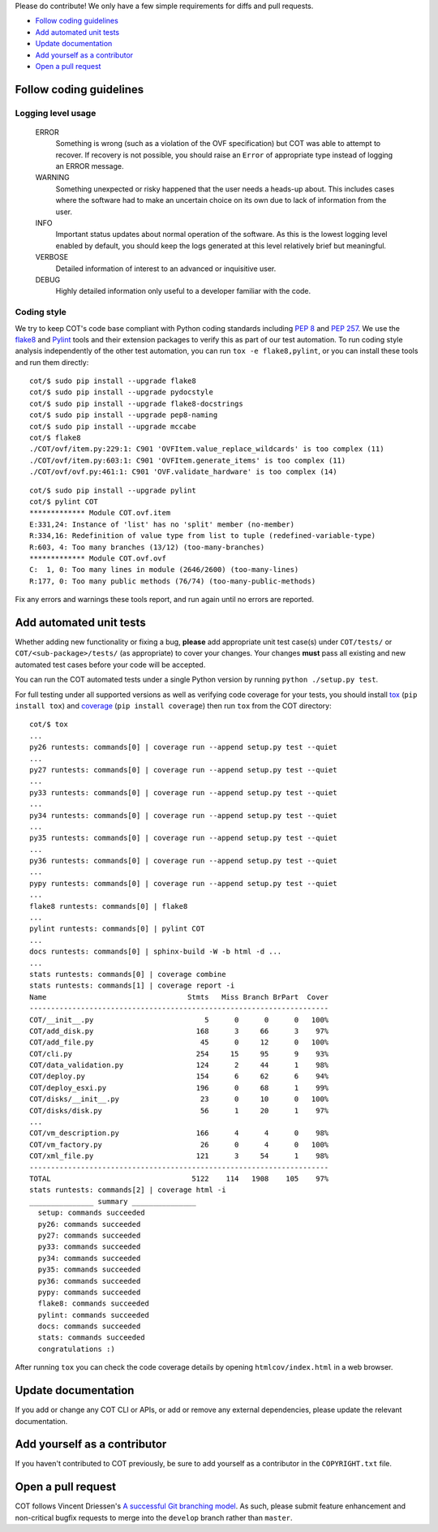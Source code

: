 Please do contribute! We only have a few simple requirements for diffs and
pull requests.

* `Follow coding guidelines`_
* `Add automated unit tests`_
* `Update documentation`_
* `Add yourself as a contributor`_
* `Open a pull request`_

Follow coding guidelines
------------------------

Logging level usage
'''''''''''''''''''

  ERROR
    Something is wrong (such as a violation of the OVF specification)
    but COT was able to attempt to recover. If recovery is not possible,
    you should raise an ``Error`` of appropriate type instead of logging
    an ERROR message.
  WARNING
    Something unexpected or risky happened that the user needs a
    heads-up about. This includes cases where the software had to make
    an uncertain choice on its own due to lack of information from the
    user.
  INFO
    Important status updates about normal operation of the software.
    As this is the lowest logging level enabled by default, you should
    keep the logs generated at this level relatively brief but
    meaningful.
  VERBOSE
    Detailed information of interest to an advanced or inquisitive user.
  DEBUG
    Highly detailed information only useful to a developer familiar with
    the code.

Coding style
''''''''''''

We try to keep COT's code base compliant with Python coding standards including
`PEP 8`_ and `PEP 257`_. We use the flake8_ and Pylint_ tools and their
extension packages to verify this as part of our test automation.
To run coding style analysis independently of the other test automation, you
can run ``tox -e flake8,pylint``, or you can install these tools and run them
directly:

::

  cot/$ sudo pip install --upgrade flake8
  cot/$ sudo pip install --upgrade pydocstyle
  cot/$ sudo pip install --upgrade flake8-docstrings
  cot/$ sudo pip install --upgrade pep8-naming
  cot/$ sudo pip install --upgrade mccabe
  cot/$ flake8
  ./COT/ovf/item.py:229:1: C901 'OVFItem.value_replace_wildcards' is too complex (11)
  ./COT/ovf/item.py:603:1: C901 'OVFItem.generate_items' is too complex (11)
  ./COT/ovf/ovf.py:461:1: C901 'OVF.validate_hardware' is too complex (14)

::

  cot/$ sudo pip install --upgrade pylint
  cot/$ pylint COT
  ************* Module COT.ovf.item
  E:331,24: Instance of 'list' has no 'split' member (no-member)
  R:334,16: Redefinition of value type from list to tuple (redefined-variable-type)
  R:603, 4: Too many branches (13/12) (too-many-branches)
  ************* Module COT.ovf.ovf
  C:  1, 0: Too many lines in module (2646/2600) (too-many-lines)
  R:177, 0: Too many public methods (76/74) (too-many-public-methods)

Fix any errors and warnings these tools report, and run again until no errors are reported.

Add automated unit tests
------------------------

Whether adding new functionality or fixing a bug, **please** add appropriate
unit test case(s) under ``COT/tests/`` or  ``COT/<sub-package>/tests/``
(as appropriate) to cover your changes. Your changes **must** pass all existing
and new automated test cases before your code will be accepted.

You can run the COT automated tests under a single Python version by
running ``python ./setup.py test``.

For full testing under all supported versions as well as verifying code
coverage for your tests, you should install tox_ (``pip install tox``) and
coverage_ (``pip install coverage``) then run ``tox`` from the COT directory:

::

  cot/$ tox
  ...
  py26 runtests: commands[0] | coverage run --append setup.py test --quiet
  ...
  py27 runtests: commands[0] | coverage run --append setup.py test --quiet
  ...
  py33 runtests: commands[0] | coverage run --append setup.py test --quiet
  ...
  py34 runtests: commands[0] | coverage run --append setup.py test --quiet
  ...
  py35 runtests: commands[0] | coverage run --append setup.py test --quiet
  ...
  py36 runtests: commands[0] | coverage run --append setup.py test --quiet
  ...
  pypy runtests: commands[0] | coverage run --append setup.py test --quiet
  ...
  flake8 runtests: commands[0] | flake8
  ...
  pylint runtests: commands[0] | pylint COT
  ...
  docs runtests: commands[0] | sphinx-build -W -b html -d ...
  ...
  stats runtests: commands[0] | coverage combine
  stats runtests: commands[1] | coverage report -i
  Name                                 Stmts   Miss Branch BrPart  Cover
  ----------------------------------------------------------------------
  COT/__init__.py                          5      0      0      0   100%
  COT/add_disk.py                        168      3     66      3    97%
  COT/add_file.py                         45      0     12      0   100%
  COT/cli.py                             254     15     95      9    93%
  COT/data_validation.py                 124      2     44      1    98%
  COT/deploy.py                          154      6     62      6    94%
  COT/deploy_esxi.py                     196      0     68      1    99%
  COT/disks/__init__.py                   23      0     10      0   100%
  COT/disks/disk.py                       56      1     20      1    97%
  ...
  COT/vm_description.py                  166      4      4      0    98%
  COT/vm_factory.py                       26      0      4      0   100%
  COT/xml_file.py                        121      3     54      1    98%
  ----------------------------------------------------------------------
  TOTAL                                 5122    114   1908    105    97%
  stats runtests: commands[2] | coverage html -i
  _______________ summary _______________
    setup: commands succeeded
    py26: commands succeeded
    py27: commands succeeded
    py33: commands succeeded
    py34: commands succeeded
    py35: commands succeeded
    py36: commands succeeded
    pypy: commands succeeded
    flake8: commands succeeded
    pylint: commands succeeded
    docs: commands succeeded
    stats: commands succeeded
    congratulations :)

After running ``tox`` you can check the code coverage details by opening
``htmlcov/index.html`` in a web browser.

Update documentation
--------------------

If you add or change any COT CLI or APIs, or add or remove any external
dependencies, please update the relevant documentation.

Add yourself as a contributor
-----------------------------

If you haven't contributed to COT previously, be sure to add yourself as a
contributor in the ``COPYRIGHT.txt`` file.

Open a pull request
-------------------

COT follows Vincent Driessen's `A successful Git branching model`_. As such,
please submit feature enhancement and non-critical bugfix requests to merge
into the ``develop`` branch rather than ``master``.

.. _`PEP 8`: https://www.python.org/dev/peps/pep-0008/
.. _`PEP 257`: https://www.python.org/dev/peps/pep-0257/
.. _flake8: http://flake8.readthedocs.org/en/latest/
.. _pep257: http://pep257.readthedocs.org/en/latest/
.. _Pylint: http://www.pylint.org/
.. _tox: http://tox.readthedocs.org/en/latest/
.. _coverage: http://nedbatchelder.com/code/coverage/
.. _`A successful Git branching model`: http://nvie.com/posts/a-successful-git-branching-model/


